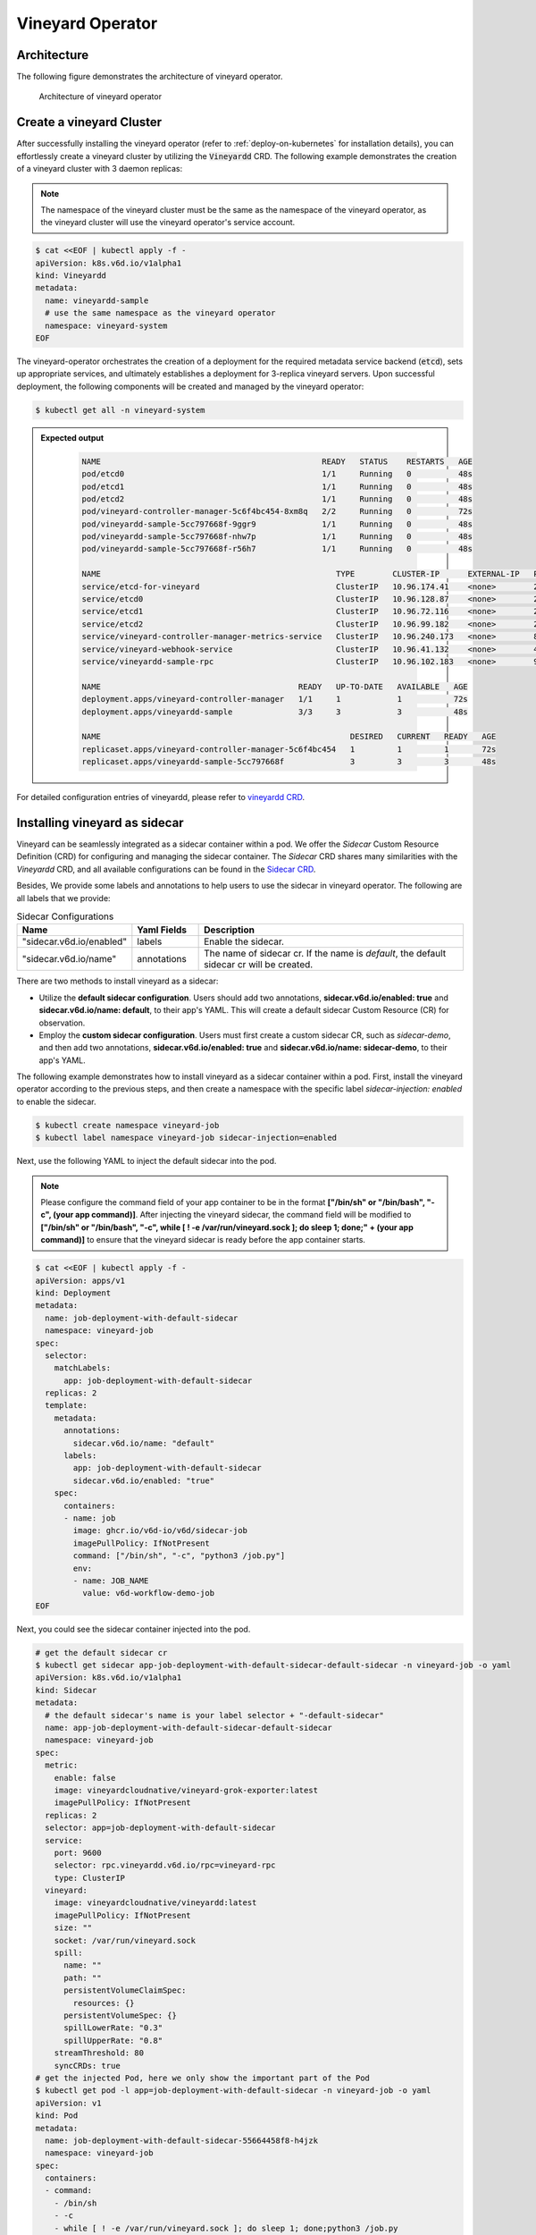 .. _vineyard-operator:

Vineyard Operator
=================

Architecture
------------

The following figure demonstrates the architecture of vineyard operator.

.. figure:: ../../images/vineyard_operator_arch.png
   :width: 75%
   :alt: Architecture of vineyard operator

   Architecture of vineyard operator

.. contents:: Table of Contents
    :depth: 2
    :local:
    :class: this-will-duplicate-information-and-it-is-still-useful-here

Create a vineyard Cluster
-------------------------

After successfully installing the vineyard operator (refer to :ref:`deploy-on-kubernetes`
for installation details), you can effortlessly create a vineyard cluster by utilizing
the :code:`Vineyardd` CRD. The following example demonstrates the creation of a vineyard
cluster with 3 daemon replicas:

.. note::

    The namespace of the vineyard cluster must be the same as the namespace of the
    vineyard operator, as the vineyard cluster will use the vineyard operator's
    service account.

.. code:: yaml

    $ cat <<EOF | kubectl apply -f -
    apiVersion: k8s.v6d.io/v1alpha1
    kind: Vineyardd
    metadata:
      name: vineyardd-sample
      # use the same namespace as the vineyard operator
      namespace: vineyard-system
    EOF

The vineyard-operator orchestrates the creation of a deployment for the required metadata
service backend (:code:`etcd`), sets up appropriate services, and ultimately establishes a
deployment for 3-replica vineyard servers. Upon successful deployment, the following
components will be created and managed by the vineyard operator:

.. code:: bash

    $ kubectl get all -n vineyard-system

.. admonition:: Expected output
   :class: admonition-details

    .. code:: bash

        NAME                                               READY   STATUS    RESTARTS   AGE
        pod/etcd0                                          1/1     Running   0          48s
        pod/etcd1                                          1/1     Running   0          48s
        pod/etcd2                                          1/1     Running   0          48s
        pod/vineyard-controller-manager-5c6f4bc454-8xm8q   2/2     Running   0          72s
        pod/vineyardd-sample-5cc797668f-9ggr9              1/1     Running   0          48s
        pod/vineyardd-sample-5cc797668f-nhw7p              1/1     Running   0          48s
        pod/vineyardd-sample-5cc797668f-r56h7              1/1     Running   0          48s

        NAME                                                  TYPE        CLUSTER-IP      EXTERNAL-IP   PORT(S)             AGE
        service/etcd-for-vineyard                             ClusterIP   10.96.174.41    <none>        2379/TCP            48s
        service/etcd0                                         ClusterIP   10.96.128.87    <none>        2379/TCP,2380/TCP   48s
        service/etcd1                                         ClusterIP   10.96.72.116    <none>        2379/TCP,2380/TCP   48s
        service/etcd2                                         ClusterIP   10.96.99.182    <none>        2379/TCP,2380/TCP   48s
        service/vineyard-controller-manager-metrics-service   ClusterIP   10.96.240.173   <none>        8443/TCP            72s
        service/vineyard-webhook-service                      ClusterIP   10.96.41.132    <none>        443/TCP             72s
        service/vineyardd-sample-rpc                          ClusterIP   10.96.102.183   <none>        9600/TCP            48s

        NAME                                          READY   UP-TO-DATE   AVAILABLE   AGE
        deployment.apps/vineyard-controller-manager   1/1     1            1           72s
        deployment.apps/vineyardd-sample              3/3     3            3           48s

        NAME                                                     DESIRED   CURRENT   READY   AGE
        replicaset.apps/vineyard-controller-manager-5c6f4bc454   1         1         1       72s
        replicaset.apps/vineyardd-sample-5cc797668f              3         3         3       48s

For detailed configuration entries of vineyardd, please refer to `vineyardd CRD <../references/crds.md#vineyardd>`_.

Installing vineyard as sidecar
------------------------------

Vineyard can be seamlessly integrated as a sidecar container within a pod. We offer the `Sidecar`
Custom Resource Definition (CRD) for configuring and managing the sidecar container. The `Sidecar`
CRD shares many similarities with the `Vineyardd` CRD, and all available configurations can be found
in the `Sidecar CRD <../references/crds.md#sidecar>`_.

Besides, We provide some labels and annotations to help users to use the sidecar in vineyard operator.
The following are all labels that we provide:

.. list-table:: Sidecar Configurations
   :widths: 25 15 60
   :header-rows: 1

   * - Name
     - Yaml Fields
     - Description

   * - "sidecar.v6d.io/enabled"
     - labels
     - Enable the sidecar.

   * - "sidecar.v6d.io/name"
     - annotations
     - The name of sidecar cr. If the name is `default`, the default sidecar cr will be created.

There are two methods to install vineyard as a sidecar:

- Utilize the **default sidecar configuration**. Users should add two annotations,
  **sidecar.v6d.io/enabled: true** and **sidecar.v6d.io/name: default**, to their app's YAML.
  This will create a default sidecar Custom Resource (CR) for observation.

- Employ the **custom sidecar configuration**. Users must first create a custom sidecar CR,
  such as `sidecar-demo`, and then add two annotations, **sidecar.v6d.io/enabled: true** and
  **sidecar.v6d.io/name: sidecar-demo**, to their app's YAML.

The following example demonstrates how to install vineyard as a sidecar container within a
pod. First, install the vineyard operator according to the previous steps, and then create
a namespace with the specific label `sidecar-injection: enabled` to enable the sidecar.

.. code:: bash

    $ kubectl create namespace vineyard-job
    $ kubectl label namespace vineyard-job sidecar-injection=enabled


Next, use the following YAML to inject the default sidecar into the pod.

.. note::

    Please configure the command field of your app container to be in the format
    **["/bin/sh" or "/bin/bash", "-c", (your app command)]**. After injecting the vineyard
    sidecar, the command field will be modified to **["/bin/sh" or "/bin/bash", "-c",
    while [ ! -e /var/run/vineyard.sock ]; do sleep 1; done;" + (your app command)]** to
    ensure that the vineyard sidecar is ready before the app container starts.

.. code:: yaml

    $ cat <<EOF | kubectl apply -f -
    apiVersion: apps/v1
    kind: Deployment
    metadata:
      name: job-deployment-with-default-sidecar
      namespace: vineyard-job
    spec:
      selector:
        matchLabels:
          app: job-deployment-with-default-sidecar
      replicas: 2
      template:
        metadata:
          annotations:
            sidecar.v6d.io/name: "default"
          labels:
            app: job-deployment-with-default-sidecar
            sidecar.v6d.io/enabled: "true"
        spec:
          containers:
          - name: job
            image: ghcr.io/v6d-io/v6d/sidecar-job
            imagePullPolicy: IfNotPresent
            command: ["/bin/sh", "-c", "python3 /job.py"]
            env:
            - name: JOB_NAME
              value: v6d-workflow-demo-job
    EOF

Next, you could see the sidecar container injected into the pod.

.. code:: yaml

    # get the default sidecar cr
    $ kubectl get sidecar app-job-deployment-with-default-sidecar-default-sidecar -n vineyard-job -o yaml
    apiVersion: k8s.v6d.io/v1alpha1
    kind: Sidecar
    metadata:
      # the default sidecar's name is your label selector + "-default-sidecar"
      name: app-job-deployment-with-default-sidecar-default-sidecar
      namespace: vineyard-job
    spec:
      metric:
        enable: false
        image: vineyardcloudnative/vineyard-grok-exporter:latest
        imagePullPolicy: IfNotPresent
      replicas: 2
      selector: app=job-deployment-with-default-sidecar
      service:
        port: 9600
        selector: rpc.vineyardd.v6d.io/rpc=vineyard-rpc
        type: ClusterIP
      vineyard:
        image: vineyardcloudnative/vineyardd:latest
        imagePullPolicy: IfNotPresent
        size: ""
        socket: /var/run/vineyard.sock
        spill:
          name: ""
          path: ""
          persistentVolumeClaimSpec:
            resources: {}
          persistentVolumeSpec: {}
          spillLowerRate: "0.3"
          spillUpperRate: "0.8"
        streamThreshold: 80
        syncCRDs: true
    # get the injected Pod, here we only show the important part of the Pod
    $ kubectl get pod -l app=job-deployment-with-default-sidecar -n vineyard-job -o yaml
    apiVersion: v1
    kind: Pod
    metadata:
      name: job-deployment-with-default-sidecar-55664458f8-h4jzk
      namespace: vineyard-job
    spec:
      containers:
      - command:
        - /bin/sh
        - -c
        - while [ ! -e /var/run/vineyard.sock ]; do sleep 1; done;python3 /job.py
        env:
        - name: JOB_NAME
          value: v6d-workflow-demo-job
        image: ghcr.io/v6d-io/v6d/sidecar-job
        imagePullPolicy: IfNotPresent
        name: job
        volumeMounts:
        - mountPath: /var/run
          name: vineyard-socket
      - command:
        - /bin/bash
        - -c
        - |
          /usr/bin/wait-for-it.sh -t 60 etcd-for-vineyard.vineyard-job.svc.cluster.local:2379;
          sleep 1; /usr/local/bin/vineyardd --sync_crds true --socket /var/run/vineyard.sock
          --stream_threshold 80 --etcd_cmd etcd --etcd_prefix /vineyard
          --etcd_endpoint http://etcd-for-vineyard:2379
        env:
        - name: VINEYARDD_UID
          value: 7b0c2ec8-49f3-4f8f-9e5f-8576a4dc4321
        - name: VINEYARDD_NAME
          value: app-job-deployment-with-default-sidecar-default-sidecar
        - name: VINEYARDD_NAMESPACE
          value: vineyard-job
        image: vineyardcloudnative/vineyardd:latest
        imagePullPolicy: IfNotPresent
        name: vineyard-sidecar
        ports:
        - containerPort: 9600
          name: vineyard-rpc
          protocol: TCP
        volumeMounts:
        - mountPath: /var/run
          name: vineyard-socket
      volumes:
      - emptyDir: {}
        name: vineyard-socket
    # get the number of injected sidecar
    $ kubectl get sidecar -A
    NAMESPACE      NAME                                                      CURRENT   DESIRED
    vineyard-job   app-job-deployment-with-default-sidecar-default-sidecar   2         2

If you don't want to use the default sidecar configuration, you could create a custom
sidecar cr as follows:

.. note::

    Please make sure your custom sidecar cr is created before deploying your app workload
    and keep the same namespace with your app workload.

.. code:: yaml

    $ cat <<EOF | kubectl apply -f -
    apiVersion: k8s.v6d.io/v1alpha1
    kind: Sidecar
    metadata:
      name: sidecar-sample
      namespace: vineyard-job
    spec:
      replicas: 2
      selector: app=job-deployment-with-custom-sidecar
      vineyard:
        socket: /var/run/vineyard.sock
        size: 1024Mi
    ---
    apiVersion: apps/v1
    kind: Deployment
    metadata:
      name: job-deployment-with-custom-sidecar
      namespace: vineyard-job
    spec:
      selector:
        matchLabels:
          app: job-deployment-with-custom-sidecar
      replicas: 2
      template:
        metadata:
          annotations:
            sidecar.v6d.io/name: "sidecar-sample"
          labels:
            app: job-deployment-with-custom-sidecar
            sidecar.v6d.io/enabled: "true"
        spec:
          containers:
          - name: job
            image: ghcr.io/v6d-io/v6d/sidecar-job
            imagePullPolicy: IfNotPresent
            command: ["/bin/sh", "-c", "python3 /job.py"]
            env:
            - name: JOB_NAME
              value: v6d-workflow-demo-job
    EOF

For more details about how to use the sidecar, please refer to the `sidecar e2e test`_ for
more inspiration.

Objects in Vineyard
-------------------

Vineyard objects are exposed to the Kubernetes control panel as Custom Resource Definitions (CRDs).
In vineyard, objects are abstracted as global objects and local objects (refer to :ref:`vineyard-objects`),
which are represented by the `GlobalObject` and `LocalObject` CRDs in the vineyard operator:

GlobalObject
^^^^^^^^^^^^

The `GlobalObject` custom resource definition (CRD) declaratively defines a global object
within a vineyard cluster, and all configurations can be found in the
`GlobalObject CRD <../references/crds.md#globalobject>`_.


In general, the GlobalObjects are created as intermediate objects when deploying
users' applications. You could get them as follows.

.. code:: bash

    $ kubectl get globalobjects -A
    NAMESPACE         NAME                ID                  NAME   SIGNATURE           TYPENAME
    vineyard-system   o001bcbcea406acd0   o001bcbcea406acd0          s001bcbcea4069f60   vineyard::GlobalDataFrame
    vineyard-system   o001bcc19dbfc9c34   o001bcc19dbfc9c34          s001bcc19dbfc8d7a   vineyard::GlobalDataFrame

LocalObject
^^^^^^^^^^^

The **LocalObject** custom resource definition (CRD) declaratively defines the local object
in a Kubernetes cluster, and you can find all configurations in the `LocalObject CRD
<../references/crds.md#localobject>`_.

The LocalObjects are also intermediate objects just like the GlobalObjects, and you could
get them as follows.

.. code:: bash

    $ kubectl get localobjects -A

.. admonition:: Expected output
   :class: admonition-details

    .. code:: bash

        NAMESPACE         NAME                ID                  NAME   SIGNATURE           TYPENAME              INSTANCE   HOSTNAME
        vineyard-system   o001bcbce202ab390   o001bcbce202ab390          s001bcbce202aa6f6   vineyard::DataFrame   0          kind-worker2
        vineyard-system   o001bcbce21d273e4   o001bcbce21d273e4          s001bcbce21d269c2   vineyard::DataFrame   1          kind-worker
        vineyard-system   o001bcbce24606f6a   o001bcbce24606f6a          s001bcbce246067fc   vineyard::DataFrame   2          kind-worker3

Vineyard Scheduler
------------------

The Vineyard operator includes a scheduler plugin designed to efficiently schedule workloads
on Vineyard by placing them as close as possible to their input data, thereby reducing data
migration costs. The Vineyard scheduler plugin is developed based on the `Kubernetes Scheduling
Framework`_, and its overall scheduling strategy can be summarized as follows:

- All Vineyard workloads can only be deployed on nodes where the Vineyard daemon server is
  present.
- If a workload does not depend on any other workload, it will be scheduled using a
  **round-robin** approach. For example, if a workload has 3 replicas and there are 3 nodes
  with Vineyard daemon servers, the first replica will be scheduled on the first node, the
  second replica on the second node, and so on.
- If a workload depends on other workloads, it will be scheduled using a **best-effort** policy.
  Assuming a workload produces N chunks during its lifecycle, and there are M nodes with
  Vineyard daemon servers, the best-effort policy will attempt to make the next workload
  consume :code:`M/N`: chunks. For instance, imagine a workload produces 12 chunks with the
  following distribution:

  .. code::

    node1: 0-8
    node2: 9-11
    node3: 12

  The next workload has 3 replicas, and the best-effort policy will schedule it as follows:

  .. code::

    replica1 -> node1 (consume 0-3 chunks)
    replica2 -> node1 (consume 4-7 chunks)
    replica3 -> node2 (consume 9-11 chunks, the other chunks will be migrated to the node)

Utilizing the Vineyard Scheduler
^^^^^^^^^^^^^^^^^^^^^^^^^^^^^^^^

The Vineyard scheduler is integrated into the Vineyard operator and deployed alongside it.
This scheduler plugin relies on specific annotations and labels to provide necessary input
information. The required configurations are listed below in a clear and comprehensive manner:

.. admonition:: Scheduler Plugin Configurations
   :class: admonition-details

    .. list-table::
       :widths: 25 15 60
       :header-rows: 1

       * - Name
         - Yaml Fields
         - Description

       * - "scheduling.k8s.v6d.io/required"
         - annotations
         - All jobs required by the job. If there are
           more than two tasks, use the concatenator ','
           to concatenate them into a string.
           E.g. `job1,job2,job3`.
           If there is no required jobs, set `none`.

       * - "scheduling.k8s.v6d.io/vineyardd"
         - labels
         - The name or namespaced name of vineyardd. e.g.,
           `vineyard-sample` or
           `vineyard-system/vineyard-sample`.

       * - "scheduling.k8s.v6d.io/job ""
         - labels
         - The job name.

       * - "schedulerName"
         - spec
         - The vineyard scheduler's name, and the
           default value is `vineyard-scheduler`.

In this section, we will demonstrate a comprehensive example of utilizing the Vineyard
scheduler. To begin, ensure that the Vineyard operator and Vineyard daemon server are
installed by following the steps outlined earlier. Then, proceed to deploy `workflow-job1`_
as shown below.

.. code:: bash

    $ kubectl create ns vineyard-job

.. code:: yaml

    $ cat <<EOF | kubectl apply -f -
    apiVersion: apps/v1
    kind: Deployment
    metadata:
      name: v6d-workflow-demo-job1-deployment
      namespace: vineyard-job
    spec:
      selector:
        matchLabels:
          app: v6d-workflow-demo-job1
      replicas: 2
      template:
        metadata:
          labels:
            app: v6d-workflow-demo-job1
            # vineyardd's name
            scheduling.k8s.v6d.io/vineyardd-namespace: vineyard-system
            scheduling.k8s.v6d.io/vineyardd: vineyardd-sample
            # job name
            scheduling.k8s.v6d.io/job: v6d-workflow-demo-job1
        spec:
          # vineyard scheduler name
          schedulerName: vineyard-scheduler
          containers:
          - name: job1
            image: ghcr.io/v6d-io/v6d/workflow-job1
            # please set the JOB_NAME env, it will be used by vineyard scheduler
            env:
            - name: JOB_NAME
              value: v6d-workflow-demo-job1
            imagePullPolicy: IfNotPresent
            volumeMounts:
            - mountPath: /var/run
              name: vineyard-sock
          volumes:
          - name: vineyard-sock
            hostPath:
              path: /var/run/vineyard-kubernetes/vineyard-system/vineyardd-sample
    EOF

We can see the created job and the objects produced by it:

.. code:: bash

    $ kubectl get all -n vineyard-job
    NAME                                                     READY   STATUS    RESTARTS   AGE
    pod/v6d-workflow-demo-job1-deployment-6f479d695b-698xb   1/1     Running   0          3m16s
    pod/v6d-workflow-demo-job1-deployment-6f479d695b-7zrw6   1/1     Running   0          3m16s

    NAME                                                READY   UP-TO-DATE   AVAILABLE   AGE
    deployment.apps/v6d-workflow-demo-job1-deployment   2/2     2            2           3m16s

    NAME                                                           DESIRED   CURRENT   READY   AGE
    replicaset.apps/v6d-workflow-demo-job1-deployment-6f479d695b   2         2         2       3m16s

    $ kubectl get globalobjects -n vineyard-system
    NAME                ID                  NAME   SIGNATURE           TYPENAME
    o001c87014cf03c70   o001c87014cf03c70          s001c87014cf03262   vineyard::Sequence
    o001c8729e49e06b8   o001c8729e49e06b8          s001c8729e49dfbb4   vineyard::Sequence

    $ kubectl get localobjects -n vineyard-system
    NAME                ID                  NAME   SIGNATURE           TYPENAME                  INSTANCE   HOSTNAME
    o001c87014ca81924   o001c87014ca81924          s001c87014ca80acc   vineyard::Tensor<int64>   1          kind-worker2
    o001c8729e4590626   o001c8729e4590626          s001c8729e458f47a   vineyard::Tensor<int64>   2          kind-worker3

    # when a job is scheduled, the scheduler will create a configmap to record the globalobject id
    # that the next job will consume.
    $ kubectl get configmap v6d-workflow-demo-job1 -n vineyard-job -o yaml
    apiVersion: v1
    data:
      kind-worker3: o001c8729e4590626
      v6d-workflow-demo-job1: o001c8729e49e06b8
    kind: ConfigMap
    ...

Then deploy the `workflow-job2`_ as follows.

.. code:: yaml

    $ cat <<EOF | kubectl apply -f -
    apiVersion: apps/v1
    kind: Deployment
    metadata:
      name: v6d-workflow-demo-job2-deployment
      namespace: vineyard-job
    spec:
      selector:
        matchLabels:
          app: v6d-workflow-demo-job2
    replicas: 3
    template:
      metadata:
        annotations:
          # required jobs
          scheduling.k8s.v6d.io/required: v6d-workflow-demo-job1
        labels:
          app: v6d-workflow-demo-job2
          # vineyardd's name
          scheduling.k8s.v6d.io/vineyardd-namespace: vineyard-system
          scheduling.k8s.v6d.io/vineyardd: vineyardd-sample
          # job name
          scheduling.k8s.v6d.io/job: v6d-workflow-demo-job2
        spec:
          # vineyard scheduler name
          schedulerName: vineyard-scheduler
          containers:
          - name: job2
            image: ghcr.io/v6d-io/v6d/workflow-job2
            imagePullPolicy: IfNotPresent
            env:
            - name: JOB_NAME
              value: v6d-workflow-demo-job2
            # pass node name to the environment
            - name: NODENAME
              valueFrom:
                fieldRef:
                  fieldPath: spec.nodeName
            # Notice, vineyard operator will create a configmap to pass the global object id produced by the previous job.
            # Please set the configMapRef, it's name is the same as the job name.
            envFrom:
              - configMapRef:
                  name: v6d-workflow-demo-job1
            volumeMounts:
            - mountPath: /var/run
              name: vineyard-sock
          volumes:
          - name: vineyard-sock
            hostPath:
              path: /var/run/vineyard-kubernetes/vineyard-system/vineyardd-sample
    EOF

Now you can see that both jobs have been scheduled and become running:

.. code:: bash

    $ kubectl get all -n vineyard-job

.. admonition:: Expected output
   :class: admonition-details

    .. code:: bash

      NAME                                                     READY   STATUS    RESTARTS      AGE
      pod/v6d-workflow-demo-job1-deployment-6f479d695b-698xb   1/1     Running   0             8m12s
      pod/v6d-workflow-demo-job1-deployment-6f479d695b-7zrw6   1/1     Running   0             8m12s
      pod/v6d-workflow-demo-job2-deployment-b5b58cbdc-4s7b2    1/1     Running   0             6m24s
      pod/v6d-workflow-demo-job2-deployment-b5b58cbdc-cd5v2    1/1     Running   0             6m24s
      pod/v6d-workflow-demo-job2-deployment-b5b58cbdc-n6zvm    1/1     Running   0             6m24s

      NAME                                                READY   UP-TO-DATE   AVAILABLE   AGE
      deployment.apps/v6d-workflow-demo-job1-deployment   2/2     2            2           8m12s
      deployment.apps/v6d-workflow-demo-job2-deployment   3/3     3            3           6m24s

      NAME                                                           DESIRED   CURRENT   READY   AGE
      replicaset.apps/v6d-workflow-demo-job1-deployment-6f479d695b   2         2         2       8m12s
      replicaset.apps/v6d-workflow-demo-job2-deployment-b5b58cbdc    3         3         3       6m24s

The above is the process of running the workload based on the vineyard scheduler, and it's same
as the `workflow e2e test`_. What's more, you could refer to the
`workflow demo`_  to dig into what happens in the container.

Operations and drivers
----------------------

The **Operation** custom resource definition (CRD) elegantly defines the configurable
pluggable drivers, primarily `assembly` and `repartition`, within a Kubernetes cluster.
You could refer the `Operation CRD <../references/crds.md#operation>`_ to get more details.

The Operation Custom Resource (CR) is created by the vineyard scheduler while scheduling vineyard jobs.
You can retrieve the created Operation CRs as follows:

.. code:: bash

    $ kubectl get operation -A
    NAMESPACE      NAME                                    OPERATION     TYPE   STATE
    vineyard-job   dask-repartition-job2-bbf596bf4-985vc   repartition   dask

Currently, the vineyard operator includes three pluggable drivers: `checkpoint`, `assembly`, and
`repartition`. The following sections provide a brief introduction to each of these drivers.

Checkpoint
^^^^^^^^^^

Vineyard currently supports two types of checkpoint drivers:

1. Active checkpoint - **Serialization**: Users can store data in temporary or persistent storage
   for checkpoint purposes using the API (`vineyard.io.serialize/deserialize`). *Note* that the
   serialization process is triggered by the user within the application image, and the volume is
   also created by the user. Therefore, it is not managed by the vineyard operator.

2. Passive checkpoint - **Spill**: Vineyard now supports spilling data from memory to storage
   when the data size exceeds the available memory capacity. There are two watermarks for memory
   spilling: the low watermark and the high watermark. When the data size surpasses the high watermark,
   vineyardd will spill the excess data to storage until it reaches the low watermark.

Triggering a checkpoint job
"""""""""""""""""""""""""""

Now, the checkpoint driver (**Spill**) is configured within the `vineyardd` Custom Resource
Definition (CRD). To create a default vineyardd daemon server with the spill mechanism enabled,
use the following YAML file:

.. note::

    The spill mechanism supports temporary storage (`HostPath`_) and persistent storage
    (`PersistentVolume`_)

.. code:: yaml

    $ cat <<EOF | kubectl apply -f -
    apiVersion: k8s.v6d.io/v1alpha1
    kind: Vineyardd
    metadata:
      name: vineyardd-sample
      # use the same namespace as the vineyard operator
      namespace: vineyard-system
    spec:
      vineyard:
        # spill configuration
        spill:
          name: spill-path
          # please make sure the path exists
          path: /var/vineyard/spill
          spillLowerRate: "0.3"
          spillUpperRate: "0.8"
          persistentVolumeSpec:
            storageClassName: manual
            capacity:
              storage: 1Gi
            accessModes:
              - ReadWriteOnce
            hostPath:
              path: /var/vineyard/spill
          persistentVolumeClaimSpec:
            storageClassName: manual
            accessModes:
              - ReadWriteOnce
            resources:
              requests:
                storage: 512Mi
    EOF

For a comprehensive understanding of the checkpoint mechanism in the vineyard operator,
please refer to the `checkpoint examples`_. Additionally, the `serialize e2e test`_ and
the `spill e2e test`_ can provide valuable insights on how to effectively utilize the
checkpoint mechanism within a workflow.

Assembly
^^^^^^^^

In real-world scenarios, workloads often involve various computing engines. Some of these
engines support stream types to accelerate data processing, while others do not. To ensure
the seamless operation of the workload, an assembly mechanism is required to convert the
stream type into a chunk type. This conversion enables subsequent computing engines that
do not support stream types to read the metadata generated by the previous engine.

Triggering an assembly job
""""""""""""""""""""""""""

To reduce the load on the Kubernetes API Server, we offer a namespace selector for assembly.
The assembly driver will only be applied to namespaces with the specific label
`operation-injection: enabled`. Therefore, ensure that the application's namespace has
this label before using the assembly mechanism.

We provide several labels to assist users in utilizing the assembly mechanism in the
vineyard operator. The following are the available labels:

.. admonition:: Assembly Drivers Configurations
   :class: admonition-details

    .. list-table::
       :widths: 25 15 60
       :header-rows: 1

       * - Name
         - Yaml Fields
         - Description

       * - "assembly.v6d.io/enabled"
         - labels
         - If the job needs an assembly operation
           before deploying it, then set `true`.

       * - "assembly.v6d.io/type"
         - labels
         - There are two types in assembly operation,
           `local` only for localobject(stream on the same node),
           `distributed` for globalobject(stream on different nodes).

In this example, we demonstrate how to utilize the assembly mechanism in the
vineyard operator. We have a workflow consisting of two workloads: the first
workload processes a stream, and the second workload processes a chunk. The
assembly mechanism is used to convert the stream output from the first workload
into a chunk format that can be consumed by the second workload. The following
YAML file represents the `assembly workload1`_:

.. note::

    Ensure that the vineyard operator and vineyardd are installed before
    executing the following YAML file.

.. code:: bash

    $ kubectl create namespace vineyard-job

.. code:: yaml

    $ cat <<EOF | kubectl apply -f -
    apiVersion: apps/v1
    kind: Deployment
    metadata:
      name: assembly-job1
      namespace: vineyard-job
    spec:
      selector:
        matchLabels:
          app: assembly-job1
      replicas: 1
      template:
        metadata:
          labels:
            app: assembly-job1
            # this label represents the vineyardd's name that need to be used
            scheduling.k8s.v6d.io/vineyardd-namespace: vineyard-system
            scheduling.k8s.v6d.io/vineyardd: vineyardd-sample
            scheduling.k8s.v6d.io/job: assembly-job1
        spec:
          schedulerName: vineyard-scheduler
          containers:
            - name: assembly-job1
              image: ghcr.io/v6d-io/v6d/assembly-job1
              env:
                - name: JOB_NAME
                  value: assembly-job1
              imagePullPolicy: IfNotPresent
              volumeMounts:
                - mountPath: /var/run
                  name: vineyard-sock
          volumes:
            - name: vineyard-sock
              hostPath:
                path: /var/run/vineyard-kubernetes/vineyard-system/vineyardd-sample
    EOF
    # we can get the localobjects produced by the first workload, it's a stream type.
    $ kubectl get localobjects -n vineyard-system
    NAME                ID                  NAME   SIGNATURE           TYPENAME                      INSTANCE   HOSTNAME
    o001d1b280049b146   o001d1b280049b146          s001d1b280049a4d4   vineyard::RecordBatchStream   0          kind-worker2

From the output above, it is evident that the localobjects generated by the first
workload are of the stream type. Next, we will deploy the second workload utilizing
the assembly mechanism. The following YAML file represents the `assembly workload2`_:

.. code:: bash

  # remember label the namespace with the label `operation-injection: enabled` to
  # enable pluggable drivers.
  $ kubectl label namespace vineyard-job operation-injection=enabled

.. code:: yaml

  $ cat <<EOF | kubectl apply -f -
  apiVersion: apps/v1
  kind: Deployment
  metadata:
    name: assembly-job2
    namespace: vineyard-job
  spec:
    selector:
      matchLabels:
        app: assembly-job2
    replicas: 1
    template:
      metadata:
        annotations:
          scheduling.k8s.v6d.io/required: assembly-job1
        labels:
          app: assembly-job2
          assembly.v6d.io/enabled: "true"
          assembly.v6d.io/type: "local"
          # this label represents the vineyardd's name that need to be used
          scheduling.k8s.v6d.io/vineyardd-namespace: vineyard-system
          scheduling.k8s.v6d.io/vineyardd: vineyardd-sample
          scheduling.k8s.v6d.io/job: assembly-job2
      spec:
        schedulerName: vineyard-scheduler
        containers:
          - name: assembly-job2
            image: ghcr.io/v6d-io/v6d/assembly-job2
            env:
              - name: JOB_NAME
                value: assembly-job2
              - name: REQUIRED_JOB_NAME
                value: assembly-job1
            envFrom:
            - configMapRef:
                name: assembly-job1
            imagePullPolicy: IfNotPresent
            volumeMounts:
              - mountPath: /var/run
                name: vineyard-sock
        volumes:
          - name: vineyard-sock
            hostPath:
              path: /var/run/vineyard-kubernetes/vineyard-system/vineyardd-sample
  EOF


Upon deploying the second workload, it remains in a pending state. This indicates that the scheduler
has identified the need for an assembly operation, and consequently, the corresponding assembly
operation Custom Resource (CR) will be created.

.. code:: bash

  # get all workloads, the job2 is pending as it needs an assembly operation.
  $ kubectl get pod -n vineyard-job
  NAME                             READY   STATUS    RESTARTS   AGE
  assembly-job1-86c99c995f-nzns8   1/1     Running   0          2m
  assembly-job2-646b78f494-cvz2w   0/1     Pending   0          53s

  # the assembly operation CR is created by the scheduler.
  $ kubectl get operation -A
  NAMESPACE      NAME                             OPERATION   TYPE    STATE
  vineyard-job   assembly-job2-646b78f494-cvz2w   assembly    local

During the assembly operation, the Operation Controller will create a job to run assembly
operation. We can get the objects produced by the job.

.. code:: bash

  # get the assembly operation job
  $ kubectl get job -n vineyard-job
  NAMESPACE      NAME                         COMPLETIONS   DURATION   AGE
  vineyard-job   assemble-o001d1b280049b146   1/1           26s        119s
  # get the pod
  $ kubectl get pod -n vineyard-job
  NAME                               READY   STATUS      RESTARTS   AGE
  assemble-o001d1b280049b146-fzws7   0/1     Completed   0          5m55s
  assembly-job1-86c99c995f-nzns8     1/1     Running     0          4m
  assembly-job2-646b78f494-cvz2w     0/1     Pending     0          5m

  # get the localobjects produced by the job
  $ kubectl get localobjects -l k8s.v6d.io/created-podname=assemble-o001d1b280049b146-fzws7 -n vineyard-system
  NAME                ID                  NAME   SIGNATURE           TYPENAME              INSTANCE   HOSTNAME
  o001d1b56f0ec01f8   o001d1b56f0ec01f8          s001d1b56f0ebf578   vineyard::DataFrame   0          kind-worker2
  o001d1b5707c74e62   o001d1b5707c74e62          s001d1b5707c742e0   vineyard::DataFrame   0          kind-worker2
  o001d1b571f47cfe2   o001d1b571f47cfe2          s001d1b571f47c3c0   vineyard::DataFrame   0          kind-worker2
  o001d1b5736a6fd6c   o001d1b5736a6fd6c          s001d1b5736a6f1cc   vineyard::DataFrame   0          kind-worker2
  o001d1b574d9b94ae   o001d1b574d9b94ae          s001d1b574d9b8a9e   vineyard::DataFrame   0          kind-worker2
  o001d1b5765629cbc   o001d1b5765629cbc          s001d1b57656290a8   vineyard::DataFrame   0          kind-worker2
  o001d1b57809911ce   o001d1b57809911ce          s001d1b57809904e0   vineyard::DataFrame   0          kind-worker2
  o001d1b5797a9f958   o001d1b5797a9f958          s001d1b5797a9ee82   vineyard::DataFrame   0          kind-worker2
  o001d1b57add9581c   o001d1b57add9581c          s001d1b57add94e62   vineyard::DataFrame   0          kind-worker2
  o001d1b57c53875ae   o001d1b57c53875ae          s001d1b57c5386a22   vineyard::DataFrame   0          kind-worker2

  # get the globalobjects produced by the job
  $ kubectl get globalobjects -l k8s.v6d.io/created-podname=assemble-o001d1b280049b146-fzws7 -n vineyard-system
  NAME                ID                  NAME   SIGNATURE           TYPENAME
  o001d1b57dc2c74ee   o001d1b57dc2c74ee          s001d1b57dc2c6a4a   vineyard::Sequence


Each stream will be transformed into a globalobject. To make the second workload obtain the
globalobject generated by the assembly operation, the vineyard scheduler will create a configmap
to store the globalobject id as follows.

.. code:: bash

  $ kubectl get configmap assembly-job1 -n vineyard-job -o yaml
  apiVersion: v1
  data:
    assembly-job1: o001d1b57dc2c74ee
  kind: ConfigMap
  ...

Upon completion of the assembly operation, the scheduler will reschedule the second workload,
allowing it to be successfully deployed as shown below:

.. code:: bash

  $ kubectl get pod -n vineyard-job
  NAME                               READY   STATUS      RESTARTS   AGE
  assemble-o001d1b280049b146-fzws7   0/1     Completed   0          9m55s
  assembly-job1-86c99c995f-nzns8     1/1     Running     0          8m
  assembly-job2-646b78f494-cvz2w     1/1     Running     0          9m

The assembly operation process is demonstrated in the `local assembly e2e test`_. For more
details, please refer to the `assembly demo`_ and `local assembly operation`_.

Additionally, we also support `distributed assembly operation`_. You can explore the
`distributed assembly e2e test` for further insights.

Repartitioning
^^^^^^^^^^^^^^

Repartitioning is a mechanism that adjusts the distribution of data across the Vineyard
cluster. It is particularly useful when the number of workers cannot accommodate the required
number of partitions. For example, if a workload creates 4 partitions, but the subsequent
workload has only 3 workers, the repartitioning mechanism will redistribute the partitions
from 4 to 3, allowing the next workload to function as expected. Currently, the Vineyard
operator supports repartitioning based on `dask`_.

Initiating a Repartition Job
""""""""""""""""""""""""""""

For workloads based on Dask, we provide several annotations and labels to help users
utilize the repartitioning mechanism in the Vineyard operator. The following list contains
all the labels and annotations we offer:

.. admonition:: Dask Repartition Drivers Configurations
   :class: admonition-details

    .. list-table::
       :widths: 25 15 60
       :header-rows: 1

       * - Name
         - Yaml Fields
         - Description

       * - "scheduling.k8s.v6d.io/dask-scheduler"
         - annotations
         - The service of dask scheduler.

       * - "scheduling.k8s.v6d.io/dask-worker-selector"
         - annotations
         - The label selector of dask worker pod.

       * - "repartition.v6d.io/enabled"
         - labels
         - Enable the repartition.

       * - "repartition.v6d.io/type"
         - labels
         - The type of repartition, at present,
           only support `dask`.

       * - "scheduling.k8s.v6d.io/replicas"
         - labels
         - The replicas of the workload.

The following is a demo of repartition based on dask. At first, we create a dask cluster
with 3 workers.

.. note::

    Please make sure you have installed the vineyard operator and vineyardd before
    running the following yaml file.

.. code:: bash

  # install dask scheduler and dask worker.
  $ helm repo add dask https://helm.dask.org/
  $ helm repo update

.. code:: yaml

  # the dask-worker's image is built with vineyard, please refer
  # https://github.com/v6d-io/v6d/blob/main/k8s/test/e2e/repartition-demo/Dockerfile.dask-worker-with-vineyard.
  $ cat <<EOF | helm install dask-cluster dask/dask --values -
  scheduler:
    image:
      tag: "2022.8.1"

  jupyter:
    enabled: false

  worker:
    # worker numbers
    replicas: 3
    image:
      repository: ghcr.io/v6d-io/v6d/dask-worker-with-vineyard
      tag: latest
    env:
      - name: VINEYARD_IPC_SOCKET
        value: /var/run/vineyard.sock
      - name: VINEYARD_RPC_SOCKET
        value: vineyardd-sample-rpc.vineyard-system:9600
    mounts:
      volumes:
        - name: vineyard-sock
          hostPath:
            path: /var/run/vineyard-kubernetes/vineyard-system/vineyardd-sample
      volumeMounts:
        - mountPath: /var/run
          name: vineyard-sock
  EOF

Deploy the `repartition workload1`_ as follows:

.. code:: bash

  $ kubectl create namespace vineyard-job

.. code:: yaml

  $ cat <<EOF | kubectl apply -f -
  apiVersion: apps/v1
  kind: Deployment
  metadata:
    name: dask-repartition-job1
    namespace: vineyard-job
  spec:
    selector:
      matchLabels:
        app: dask-repartition-job1
    replicas: 1
    template:
      metadata:
        annotations:
          scheduling.k8s.v6d.io/dask-scheduler: "tcp://my-release-dask-scheduler.default:8786"
          # use ',' to separate the different labels here
          scheduling.k8s.v6d.io/dask-worker-selector: "app:dask,component:worker"
        labels:
          app: dask-repartition-job1
          repartition.v6d.io/type: "dask"
          scheduling.k8s.v6d.io/replicas: "1"
          # this label represents the vineyardd's name that need to be used
          scheduling.k8s.v6d.io/vineyardd-namespace: vineyard-system
          scheduling.k8s.v6d.io/vineyardd: vineyardd-sample
          scheduling.k8s.v6d.io/job: dask-repartition-job1
      spec:
        schedulerName: vineyard-scheduler
        containers:
        - name: dask-repartition-job1
          image: ghcr.io/v6d-io/v6d/dask-repartition-job1
          imagePullPolicy: IfNotPresent
          env:
          - name: JOB_NAME
            value: dask-repartition-job1
          - name: DASK_SCHEDULER
            value: tcp://my-release-dask-scheduler.default:8786
          volumeMounts:
          - mountPath: /var/run
            name: vineyard-sock
        volumes:
        - name: vineyard-sock
          hostPath:
            path: /var/run/vineyard-kubernetes/vineyard-system/vineyardd-sample
  EOF

The first workload will create 4 partitions (each partition as a localobject):

.. code:: bash

  $ kubectl get globalobjects -n vineyard-system
  NAME                ID                  NAME   SIGNATURE           TYPENAME
  o001d2a6ae6c6e2e8   o001d2a6ae6c6e2e8          s001d2a6ae6c6d4f4   vineyard::GlobalDataFrame
  $ kubectl get localobjects -n vineyard-system
  NAME                ID                  NAME   SIGNATURE           TYPENAME              INSTANCE   HOSTNAME
  o001d2a6a6483ac44   o001d2a6a6483ac44          s001d2a6a6483a3ce   vineyard::DataFrame   1          kind-worker3
  o001d2a6a64a29cf4   o001d2a6a64a29cf4          s001d2a6a64a28f2e   vineyard::DataFrame   0          kind-worker
  o001d2a6a66709f20   o001d2a6a66709f20          s001d2a6a667092a2   vineyard::DataFrame   2          kind-worker2
  o001d2a6ace0f6e30   o001d2a6ace0f6e30          s001d2a6ace0f65b8   vineyard::DataFrame   2          kind-worker2

Deploy the `repartition workload2`_ as follows:

.. code:: bash

  $ kubectl label namespace vineyard-job operation-injection=enabled

.. code:: yaml

  $ cat <<EOF | kubectl apply -f -
  apiVersion: apps/v1
  kind: Deployment
  metadata:
    name: dask-repartition-job2
    namespace: vineyard-job
  spec:
    selector:
      matchLabels:
        app: dask-repartition-job2
    replicas: 1
    template:
      metadata:
        annotations:
          scheduling.k8s.v6d.io/required: "dask-repartition-job1"
          scheduling.k8s.v6d.io/dask-scheduler: "tcp://my-release-dask-scheduler.default:8786"
          # use ',' to separate the different labels here
          scheduling.k8s.v6d.io/dask-worker-selector: "app:dask,component:worker"
        labels:
          app: dask-repartition-job2
          repartition.v6d.io/enabled: "true"
          repartition.v6d.io/type: "dask"
          scheduling.k8s.v6d.io/replicas: "1"
          # this label represents the vineyardd's name that need to be used
          scheduling.k8s.v6d.io/vineyardd-namespace: vineyard-system
          scheduling.k8s.v6d.io/vineyardd: vineyardd-sample
          scheduling.k8s.v6d.io/job: dask-repartition-job2
      spec:
        schedulerName: vineyard-scheduler
        containers:
        - name: dask-repartition-job2
          image: ghcr.io/v6d-io/v6d/dask-repartition-job2
          imagePullPolicy: IfNotPresent
          env:
          - name: JOB_NAME
            value: dask-repartition-job2
          - name: DASK_SCHEDULER
            value: tcp://my-release-dask-scheduler.default:8786
          - name: REQUIRED_JOB_NAME
            value: dask-repartition-job1
          envFrom:
          - configMapRef:
              name: dask-repartition-job1
          volumeMounts:
          - mountPath: /var/run
            name: vineyard-sock
        volumes:
        - name: vineyard-sock
          hostPath:
            path: /var/run/vineyard-kubernetes/vineyard-system/vineyardd-sample
  EOF

The second workload waits for the repartition operation to finish:

.. code:: bash

  # check all workloads
  $ kubectl get pod -n vineyard-job
  NAME                                     READY   STATUS    RESTARTS   AGE
  dask-repartition-job1-5dbfc54997-7kghk   1/1     Running   0          92s
  dask-repartition-job2-bbf596bf4-cvrt2    0/1     Pending   0          49s

  # check the repartition operation
  $ kubectl get operation -A
  NAMESPACE      NAME                                    OPERATION     TYPE   STATE
  vineyard-job   dask-repartition-job2-bbf596bf4-cvrt2   repartition   dask

  # check the job
  $ kubectl get job -n vineyard-job
  NAME                            COMPLETIONS   DURATION   AGE
  repartition-o001d2a6ae6c6e2e8   0/1           8s         8s

After the repartition job finishes, the second workload will be scheduled:

.. code:: bash

  # check all workloads
  $ kubectl get pod -n vineyard-job
  NAME                                     READY   STATUS      RESTARTS   AGE
  dask-repartition-job1-5dbfc54997-7kghk   1/1     Running     0          5m43s
  dask-repartition-job2-bbf596bf4-cvrt2    0/1     Pending     0          4m30s
  repartition-o001d2a6ae6c6e2e8-79wcm      0/1     Completed   0          3m30s

  # check the repartition operation
  # as the second workload only has 1 replica, the repartition operation will repartitioned
  # the global object into 1 partition
  $ kubectl get globalobjects -n vineyard-system
  NAME                ID                  NAME   SIGNATURE           TYPENAME
  o001d2ab523e3fbd0   o001d2ab523e3fbd0          s001d2ab523e3f0e6   vineyard::GlobalDataFrame

  # the repartition operation will create a new local object(only 1 partition)
  $ kubectl get localobjects -n vineyard-system
  NAMESPACE         NAME                ID                  NAME   SIGNATURE           TYPENAME              INSTANCE   HOSTNAME
  vineyard-system   o001d2dc18d72a47e   o001d2dc18d72a47e          s001d2dc18d729ab6   vineyard::DataFrame   2          kind-worker2

The whole workflow can be found in `dask repartition e2e test`_. What's more,
please refer the `repartition directory`_ to get more details.

Failover mechanism of vineyard cluster
--------------------------------------

If you want to back up data for the current vineyard cluster, you can create a Backup CR to
perform a backup operation. As the Backup CR will use the default service account of the 
namespace the vineyard operator is deployed, you need to set up the same namespace as
the vineyard operator. Please refer the `Backup CRD <../references/crds.md#backup>`_
for more details.

After data backup, you can create a Recover CR to restore a certain vineyard backup data.
Please refer the `Recover CRD <../references/crds.md#recover>`_ for more details.

Next, we will show how to use the failover mechanism in vineyard operator. Assuming that
we have a vineyard cluster that contains some objects, then we create a backup cr to back
up the data. The following is the yaml file of the backup:

.. note::

    Please make sure you have installed the vineyard operator and vineyardd before
    running the following yaml file.

.. code:: yaml

  $ cat <<EOF | kubectl apply -f -
  apiVersion: k8s.v6d.io/v1alpha1
  kind: Backup
  metadata:
    name: backup-sample
    namespace: vineyard-system
  spec:
    vineyarddName: vineyardd-sample
    vineyarddNamespace: vineyard-system
    backupPath: /var/vineyard/dump
    persistentVolumeSpec:
      storageClassName: manual
      capacity:
        storage: 1Gi
      accessModes:
        - ReadWriteOnce
      hostPath:
        path: /var/vineyard/dump
    persistentVolumeClaimSpec:
      storageClassName: manual
      accessModes:
        - ReadWriteOnce
      resources:
        requests:
          storage: 1Gi
  EOF

Assuming that the vineyard cluster crashes at some point, we create :code:`Recover` CR to
restore the data in the vineyard cluster, and the recover yaml file is as follows:

.. code:: yaml

  $ cat <<EOF | kubectl apply -f -
  apiVersion: k8s.v6d.io/v1alpha1
  kind: Recover
  metadata:
    name: recover-sample
    namespace: vineyard-system
  spec:
    backupName: backup-sample
    backupNamespace: vineyard-system
  EOF

Then you could get the Recover's status to get the mapping relationship between the
object ID during backup and the object ID during recovery as follows:

.. code:: bash

  $ kubectl get recover -A
  NAMESPACE            NAME             MAPPING                                                                                                                     STATE
  vineyard-system      recover-sample   {"o000ef92379fd8850":"o000ef9ea5189718d","o000ef9237a3a5432":"o000ef9eb5d26ad5e","o000ef97a8289973f":"o000ef9ed586ef1d3"}   Succeed

If you want to get more details about the failover mechanism of vineyard cluster, please refer
the `failover e2e test`_.

.. _kind: https://kind.sigs.k8s.io
.. _Kubernetes Scheduling Framework: https://kubernetes.io/docs/concepts/scheduling-eviction/scheduling-framework/
.. _workflow-job1: https://github.com/v6d-io/v6d/blob/main/k8s/test/e2e/workflow-demo/job1.py
.. _workflow-job2: https://github.com/v6d-io/v6d/blob/main/k8s/test/e2e/workflow-demo/job2.py
.. _workflow e2e test: https://github.com/v6d-io/v6d/blob/main/k8s/test/e2e/workflow/e2e.yaml
.. _workflow demo: https://github.com/v6d-io/v6d/tree/main/k8s/test/e2e/workflow-demo
.. _sidecar e2e test: https://github.com/v6d-io/v6d/blob/main/k8s/test/e2e/sidecar/e2e.yaml
.. _HostPath: https://kubernetes.io/docs/concepts/storage/volumes/#hostpath
.. _PersistentVolume: https://kubernetes.io/docs/concepts/storage/persistent-volumes
.. _checkpoint examples: https://github.com/v6d-io/v6d/tree/main/k8s/test/e2e/failover-demo
.. _serialize e2e test: https://github.com/v6d-io/v6d/blob/main/k8s/test/e2e/serialize/e2e.yaml
.. _spill e2e test: https://github.com/v6d-io/v6d/blob/main/k8s/test/e2e/spill/e2e.yaml
.. _assembly workload1: https://github.com/v6d-io/v6d/blob/main/k8s/test/e2e/assembly-demo/assembly-job1.py
.. _assembly workload2: https://github.com/v6d-io/v6d/blob/main/k8s/test/e2e/assembly-demo/assembly-job2.py
.. _local assembly e2e test: https://github.com/v6d-io/v6d/blob/main/k8s/test/e2e/assembly/local-assembly-e2e.yaml
.. _assembly demo: https://github.com/v6d-io/v6d/tree/main/k8s/test/e2e/assembly-demo
.. _local assembly operation: https://github.com/v6d-io/v6d/blob/main/k8s/test/e2e/assembly-demo/assembly-local.py
.. _distributed assembly operation: https://github.com/v6d-io/v6d/blob/main/k8s/test/e2e/assembly-demo/assembly-distributed.py
.. _distributed assembly e2e test: https://github.com/v6d-io/v6d/blob/main/k8s/test/e2e/assembly/distributed-assembly-e2e.yaml
.. _dask: https://www.dask.org/get-started
.. _repartition workload1: https://github.com/v6d-io/v6d/blob/main/k8s/test/e2e/repartition-demo/job1.py
.. _repartition workload2: https://github.com/v6d-io/v6d/blob/main/k8s/test/e2e/repartition-demo/job2.py
.. _dask repartition e2e test: https://github.com/v6d-io/v6d/blob/main/k8s/test/e2e/repartition/dask-repartition-e2e.yaml
.. _repartition directory: https://github.com/v6d-io/v6d/tree/main/k8s/test/e2e/repartition-demo
.. _failover e2e test: https://github.com/v6d-io/v6d/tree/main/k8s/test/e2e/failover/e2e.yaml
